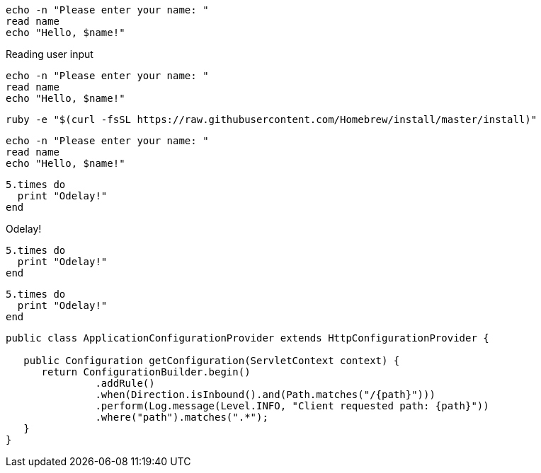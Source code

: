 // .basic
----
echo -n "Please enter your name: "
read name
echo "Hello, $name!"
----

// .basic_with_title
.Reading user input
----
echo -n "Please enter your name: "
read name
echo "Hello, $name!"
----

// .basic_nowrap
[options="nowrap"]
----
ruby -e "$(curl -fsSL https://raw.githubusercontent.com/Homebrew/install/master/install)"
----

// .basic_with_id_and_role
[#code.example]
----
echo -n "Please enter your name: "
read name
echo "Hello, $name!"
----

// .source
[source]
----
5.times do
  print "Odelay!"
end
----

// .source_with_title
[source]
.Odelay!
----
5.times do
  print "Odelay!"
end
----

// .source_with_language
[source, ruby]
----
5.times do
  print "Odelay!"
end
----

// .source_nowrap
[source, java, options="nowrap"]
----
public class ApplicationConfigurationProvider extends HttpConfigurationProvider {

   public Configuration getConfiguration(ServletContext context) {
      return ConfigurationBuilder.begin()
               .addRule()
               .when(Direction.isInbound().and(Path.matches("/{path}")))
               .perform(Log.message(Level.INFO, "Client requested path: {path}"))
               .where("path").matches(".*");
   }
}
----
